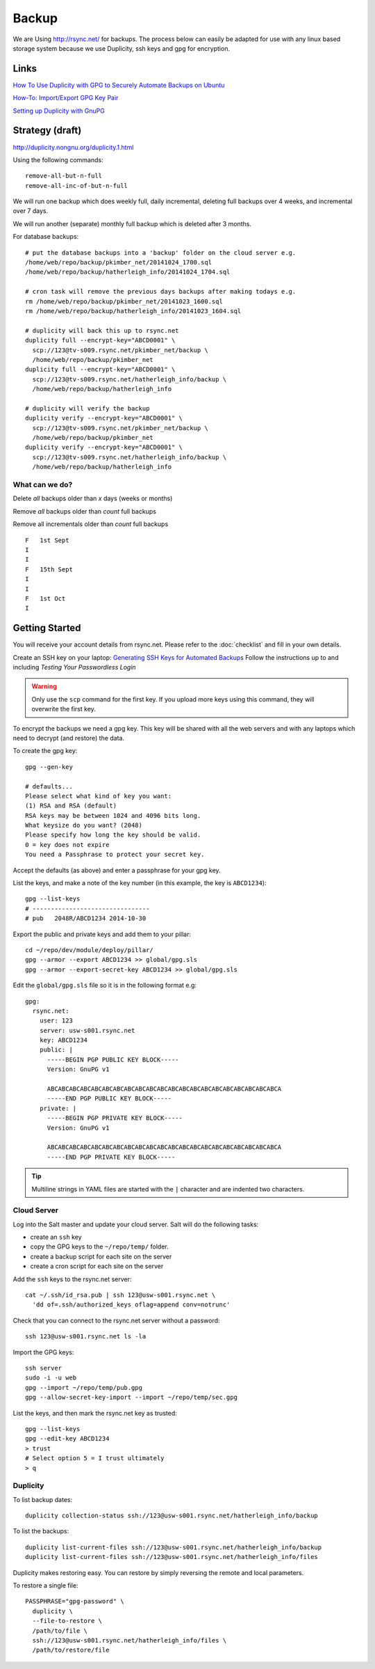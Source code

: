 Backup
******

We are Using http://rsync.net/ for backups.  The process below can easily be
adapted for use with any linux based storage system because we use Duplicity,
ssh keys and gpg for encryption.

Links
=====

`How To Use Duplicity with GPG to Securely Automate Backups on Ubuntu`_

`How-To: Import/Export GPG Key Pair`_

`Setting up Duplicity with GnuPG`_

Strategy (draft)
================

http://duplicity.nongnu.org/duplicity.1.html

Using the following commands::

  remove-all-but-n-full
  remove-all-inc-of-but-n-full

We will run one backup which does weekly full, daily incremental, deleting full
backups over 4 weeks, and incremental over 7 days.

We will run another (separate) monthly full backup which is deleted after 3
months.

For database backups::

  # put the database backups into a 'backup' folder on the cloud server e.g.
  /home/web/repo/backup/pkimber_net/20141024_1700.sql
  /home/web/repo/backup/hatherleigh_info/20141024_1704.sql

  # cron task will remove the previous days backups after making todays e.g.
  rm /home/web/repo/backup/pkimber_net/20141023_1600.sql
  rm /home/web/repo/backup/hatherleigh_info/20141023_1604.sql

  # duplicity will back this up to rsync.net
  duplicity full --encrypt-key="ABCD0001" \
    scp://123@tv-s009.rsync.net/pkimber_net/backup \
    /home/web/repo/backup/pkimber_net
  duplicity full --encrypt-key="ABCD0001" \
    scp://123@tv-s009.rsync.net/hatherleigh_info/backup \
    /home/web/repo/backup/hatherleigh_info

  # duplicity will verify the backup
  duplicity verify --encrypt-key="ABCD0001" \
    scp://123@tv-s009.rsync.net/pkimber_net/backup \
    /home/web/repo/backup/pkimber_net
  duplicity verify --encrypt-key="ABCD0001" \
    scp://123@tv-s009.rsync.net/hatherleigh_info/backup \
    /home/web/repo/backup/hatherleigh_info

What can we do?
---------------

Delete *all* backups older than *x* days (weeks or months)

Remove *all* backups older than *count* full backups

Remove all incrementals older than *count* full backups

::

  F   1st Sept
  I
  I
  F   15th Sept
  I
  I
  F   1st Oct
  I

Getting Started
===============

You will receive your account details from rsync.net.  Please refer to the
:doc:`checklist` and fill in your own details.

Create an SSH key on your laptop: `Generating SSH Keys for Automated Backups`_
Follow the instructions up to and including *Testing Your Passwordless Login*

.. warning:: Only use the ``scp`` command for the first key.  If you upload
             more keys using this command, they will overwrite the first key.

To encrypt the backups we need a gpg key.  This key will be shared with all the
web servers and with any laptops which need to decrypt (and restore) the data.

To create the gpg key::

  gpg --gen-key

  # defaults...
  Please select what kind of key you want:
  (1) RSA and RSA (default)
  RSA keys may be between 1024 and 4096 bits long.
  What keysize do you want? (2048)
  Please specify how long the key should be valid.
  0 = key does not expire
  You need a Passphrase to protect your secret key.

Accept the defaults (as above) and enter a passphrase for your gpg key.

List the keys, and make a note of the key number (in this example, the key is
``ABCD1234``)::

  gpg --list-keys
  # --------------------------------
  # pub   2048R/ABCD1234 2014-10-30

Export the public and private keys and add them to your pillar::

  cd ~/repo/dev/module/deploy/pillar/
  gpg --armor --export ABCD1234 >> global/gpg.sls
  gpg --armor --export-secret-key ABCD1234 >> global/gpg.sls

Edit the ``global/gpg.sls`` file so it is in the following format e.g::

  gpg:
    rsync.net:
      user: 123
      server: usw-s001.rsync.net
      key: ABCD1234
      public: |
        -----BEGIN PGP PUBLIC KEY BLOCK-----
        Version: GnuPG v1

        ABCABCABCABCABCABCABCABCABCABCABCABCABCABCABCABCABCABCABCABCABCA
        -----END PGP PUBLIC KEY BLOCK-----
      private: |
        -----BEGIN PGP PRIVATE KEY BLOCK-----
        Version: GnuPG v1

        ABCABCABCABCABCABCABCABCABCABCABCABCABCABCABCABCABCABCABCABCABCA
        -----END PGP PRIVATE KEY BLOCK-----

.. tip:: Multiline strings in YAML files are started with the ``|`` character
         and are indented two characters.

Cloud Server
------------

Log into the Salt master and update your cloud server.  Salt will do the
following tasks:

- create an ``ssh`` key
- copy the GPG keys to the ``~/repo/temp/`` folder.
- create a backup script for each site on the server
- create a cron script for each site on the server

Add the ``ssh`` keys to the rsync.net server::

  cat ~/.ssh/id_rsa.pub | ssh 123@usw-s001.rsync.net \
    'dd of=.ssh/authorized_keys oflag=append conv=notrunc'

Check that you can connect to the rsync.net server without a password::

   ssh 123@usw-s001.rsync.net ls -la

Import the GPG keys::

  ssh server
  sudo -i -u web
  gpg --import ~/repo/temp/pub.gpg
  gpg --allow-secret-key-import --import ~/repo/temp/sec.gpg

List the keys, and then mark the rsync.net key as trusted::

  gpg --list-keys
  gpg --edit-key ABCD1234
  > trust
  # Select option 5 = I trust ultimately
  > q

Duplicity
---------

To list backup dates::

  duplicity collection-status ssh://123@usw-s001.rsync.net/hatherleigh_info/backup

To list the backups::

  duplicity list-current-files ssh://123@usw-s001.rsync.net/hatherleigh_info/backup
  duplicity list-current-files ssh://123@usw-s001.rsync.net/hatherleigh_info/files

Duplicity makes restoring easy. You can restore by simply reversing the remote
and local parameters.

To restore a single file::

  PASSPHRASE="gpg-password" \
    duplicity \
    --file-to-restore \
    /path/to/file \
    ssh://123@usw-s001.rsync.net/hatherleigh_info/files \
    /path/to/restore/file


.. _`Generating SSH Keys for Automated Backups`: http://www.rsync.net/resources/howto/ssh_keys.html
.. _`How To Use Duplicity with GPG to Securely Automate Backups on Ubuntu`: https://www.digitalocean.com/community/tutorials/how-to-use-duplicity-with-gpg-to-securely-automate-backups-on-ubuntu
.. _`How-To: Import/Export GPG Key Pair`: http://www.debuntu.org/how-to-importexport-gpg-key-pair/
.. _`Setting up Duplicity with GnuPG`: http://codegouge.blogspot.co.uk/2012/01/setting-up-duplicity-with-gnupg.html
